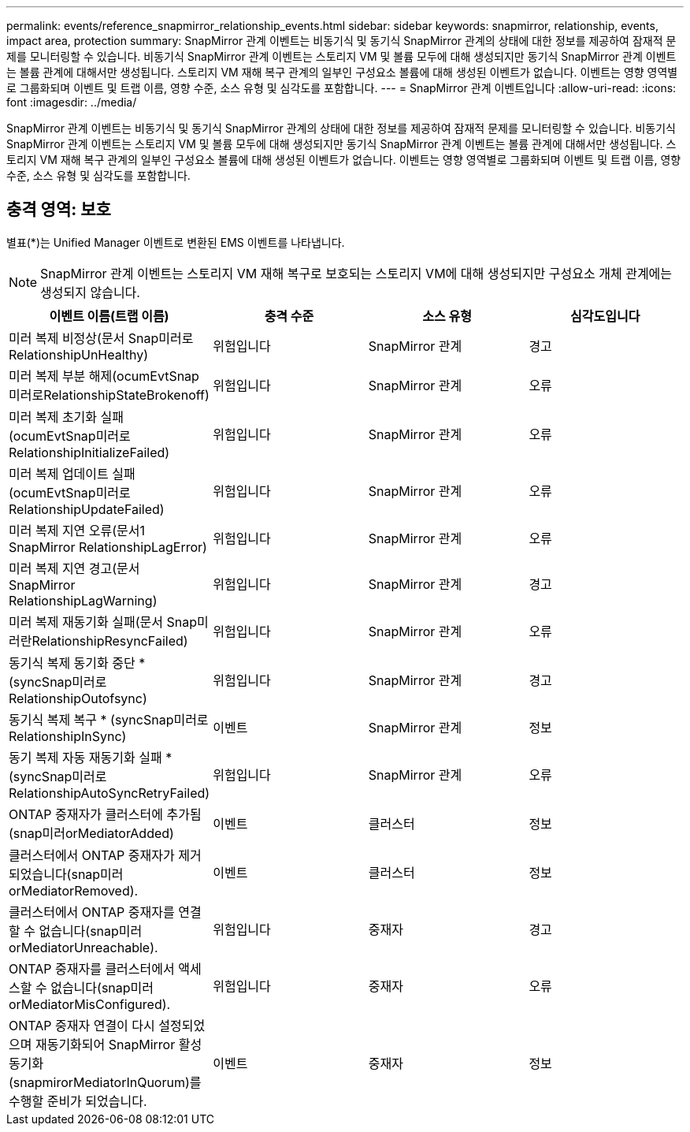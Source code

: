 ---
permalink: events/reference_snapmirror_relationship_events.html 
sidebar: sidebar 
keywords: snapmirror, relationship, events, impact area, protection 
summary: SnapMirror 관계 이벤트는 비동기식 및 동기식 SnapMirror 관계의 상태에 대한 정보를 제공하여 잠재적 문제를 모니터링할 수 있습니다. 비동기식 SnapMirror 관계 이벤트는 스토리지 VM 및 볼륨 모두에 대해 생성되지만 동기식 SnapMirror 관계 이벤트는 볼륨 관계에 대해서만 생성됩니다. 스토리지 VM 재해 복구 관계의 일부인 구성요소 볼륨에 대해 생성된 이벤트가 없습니다. 이벤트는 영향 영역별로 그룹화되며 이벤트 및 트랩 이름, 영향 수준, 소스 유형 및 심각도를 포함합니다. 
---
= SnapMirror 관계 이벤트입니다
:allow-uri-read: 
:icons: font
:imagesdir: ../media/


[role="lead"]
SnapMirror 관계 이벤트는 비동기식 및 동기식 SnapMirror 관계의 상태에 대한 정보를 제공하여 잠재적 문제를 모니터링할 수 있습니다. 비동기식 SnapMirror 관계 이벤트는 스토리지 VM 및 볼륨 모두에 대해 생성되지만 동기식 SnapMirror 관계 이벤트는 볼륨 관계에 대해서만 생성됩니다. 스토리지 VM 재해 복구 관계의 일부인 구성요소 볼륨에 대해 생성된 이벤트가 없습니다. 이벤트는 영향 영역별로 그룹화되며 이벤트 및 트랩 이름, 영향 수준, 소스 유형 및 심각도를 포함합니다.



== 충격 영역: 보호

별표(*)는 Unified Manager 이벤트로 변환된 EMS 이벤트를 나타냅니다.

[NOTE]
====
SnapMirror 관계 이벤트는 스토리지 VM 재해 복구로 보호되는 스토리지 VM에 대해 생성되지만 구성요소 개체 관계에는 생성되지 않습니다.

====
|===
| 이벤트 이름(트랩 이름) | 충격 수준 | 소스 유형 | 심각도입니다 


 a| 
미러 복제 비정상(문서 Snap미러로RelationshipUnHealthy)
 a| 
위험입니다
 a| 
SnapMirror 관계
 a| 
경고



 a| 
미러 복제 부분 해제(ocumEvtSnap미러로RelationshipStateBrokenoff)
 a| 
위험입니다
 a| 
SnapMirror 관계
 a| 
오류



 a| 
미러 복제 초기화 실패(ocumEvtSnap미러로RelationshipInitializeFailed)
 a| 
위험입니다
 a| 
SnapMirror 관계
 a| 
오류



 a| 
미러 복제 업데이트 실패(ocumEvtSnap미러로RelationshipUpdateFailed)
 a| 
위험입니다
 a| 
SnapMirror 관계
 a| 
오류



 a| 
미러 복제 지연 오류(문서1 SnapMirror RelationshipLagError)
 a| 
위험입니다
 a| 
SnapMirror 관계
 a| 
오류



 a| 
미러 복제 지연 경고(문서 SnapMirror RelationshipLagWarning)
 a| 
위험입니다
 a| 
SnapMirror 관계
 a| 
경고



 a| 
미러 복제 재동기화 실패(문서 Snap미러란RelationshipResyncFailed)
 a| 
위험입니다
 a| 
SnapMirror 관계
 a| 
오류



 a| 
동기식 복제 동기화 중단 * (syncSnap미러로RelationshipOutofsync)
 a| 
위험입니다
 a| 
SnapMirror 관계
 a| 
경고



 a| 
동기식 복제 복구 * (syncSnap미러로RelationshipInSync)
 a| 
이벤트
 a| 
SnapMirror 관계
 a| 
정보



 a| 
동기 복제 자동 재동기화 실패 * (syncSnap미러로RelationshipAutoSyncRetryFailed)
 a| 
위험입니다
 a| 
SnapMirror 관계
 a| 
오류



 a| 
ONTAP 중재자가 클러스터에 추가됨(snap미러orMediatorAdded)
 a| 
이벤트
 a| 
클러스터
 a| 
정보



 a| 
클러스터에서 ONTAP 중재자가 제거되었습니다(snap미러orMediatorRemoved).
 a| 
이벤트
 a| 
클러스터
 a| 
정보



 a| 
클러스터에서 ONTAP 중재자를 연결할 수 없습니다(snap미러orMediatorUnreachable).
 a| 
위험입니다
 a| 
중재자
 a| 
경고



 a| 
ONTAP 중재자를 클러스터에서 액세스할 수 없습니다(snap미러orMediatorMisConfigured).
 a| 
위험입니다
 a| 
중재자
 a| 
오류



 a| 
ONTAP 중재자 연결이 다시 설정되었으며 재동기화되어 SnapMirror 활성 동기화(snapmirorMediatorInQuorum)를 수행할 준비가 되었습니다.
 a| 
이벤트
 a| 
중재자
 a| 
정보

|===
